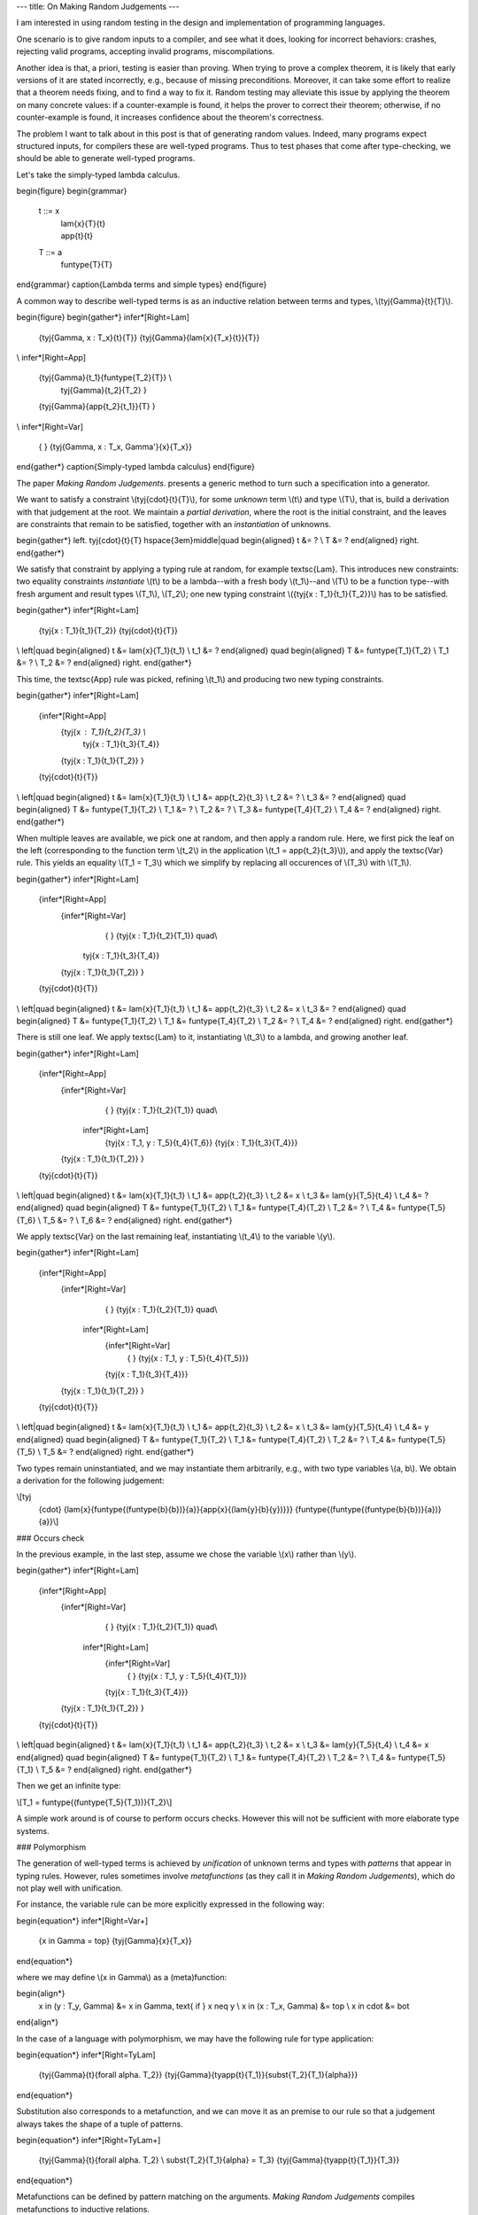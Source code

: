---
title: On Making Random Judgements
---

I am interested in using random testing in the design and implementation of
programming languages.

One scenario is to give random inputs to a compiler, and see what it does,
looking for incorrect behaviors: crashes, rejecting valid programs,
accepting invalid programs, miscompilations.

Another idea is that, a priori, testing is easier than proving.
When trying to prove a complex theorem, it is likely that early versions of it
are stated incorrectly, e.g., because of missing preconditions. Moreover, it
can take some effort to realize that a theorem needs fixing, and to find a way
to fix it. Random testing may alleviate this issue by applying the theorem
on many concrete values: if a counter-example is found, it helps the prover to
correct their theorem; otherwise, if no counter-example is found, it increases
confidence about the theorem's correctness.

The problem I want to talk about in this post is that of generating random
values. Indeed, many programs expect structured inputs, for compilers
these are well-typed programs. Thus to test phases that come after
type-checking, we should be able to generate well-typed programs.

Let's take the simply-typed lambda calculus.

\begin{figure}
\begin{grammar}
   t ::= x
     | \lam{x}{T}{t}
     | \app{t}{t}

   T ::= a
     | \funtype{T}{T}
\end{grammar}
\caption{Lambda terms and simple types}
\end{figure}

A common way to describe well-typed terms is as an inductive relation
between terms and types, \\(\tyj{\Gamma}{t}{T}\\).

\begin{figure}
\begin{gather*}
\infer*[Right=Lam]
  {\tyj{\Gamma, x : T_x}{t}{T}}
  {\tyj{\Gamma}{\lam{x}{T_x}{t}}{T}}
\\
\infer*[Right=App]
  {\tyj{\Gamma}{t_1}{\funtype{T_2}{T}} \\
   \tyj{\Gamma}{t_2}{T_2} }
  {\tyj{\Gamma}{\app{t_2}{t_1}}{T} }
\\
\infer*[Right=Var]
  { }
  {\tyj{\Gamma, x : T_x, \Gamma'}{x}{T_x}}
\end{gather*}
\caption{Simply-typed lambda calculus}
\end{figure}

The paper *Making Random Judgements*. presents a generic method to turn such a
specification into a generator.

We want to satisfy a constraint \\(\tyj{\cdot}{t}{T}\\), for some *unknown*
term \\(t\\) and type \\(T\\), that is, build a derivation with that judgement
at the root. We maintain a *partial derivation*, where the root is the
initial constraint, and the leaves are constraints that remain to be satisfied,
together with an *instantiation* of unknowns.

\begin{gather*}
\left.
\tyj{\cdot}{t}{T}
\hspace{3em}\middle|\quad
\begin{aligned}
t &= ? \\
T &= ?
\end{aligned}
\right.
\end{gather*}

We satisfy that constraint by applying a typing rule at random, for example
\textsc{Lam}. This introduces new constraints: two equality constraints
*instantiate* \\(t\\) to be a lambda--with a fresh body \\(t_1\\)--and \\(T\\)
to be a function type--with fresh argument and result types \\(T_1\\),
\\(T_2\\); one new typing constraint \\({\tyj{x : T_1}{t_1}{T_2}}\\) has to be
satisfied.

\begin{gather*}
\infer*[Right=Lam]
  {\tyj{x : T_1}{t_1}{T_2}}
  {\tyj{\cdot}{t}{T}}
\\
\left|\quad
\begin{aligned}
t   &= \lam{x}{T_1}{t_1} \\
t_1 &= ?
\end{aligned}
\quad
\begin{aligned}
T   &= \funtype{T_1}{T_2} \\
T_1 &= ? \\
T_2 &= ?
\end{aligned}
\right.
\end{gather*}

This time, the \textsc{App} rule was picked, refining \\(t_1\\)
and producing two new typing constraints.

\begin{gather*}
\infer*[Right=Lam]
  {\infer*[Right=App]
    {\tyj{x : T_1}{t_2}{T_3} \\
     \tyj{x : T_1}{t_3}{T_4}}
    {\tyj{x : T_1}{t_1}{T_2}}
    }
  {\tyj{\cdot}{t}{T}}
\\
\left|\quad
\begin{aligned}
t   &= \lam{x}{T_1}{t_1} \\
t_1 &= \app{t_2}{t_3} \\
t_2 &= ? \\
t_3 &= ?
\end{aligned}
\quad
\begin{aligned}
T   &= \funtype{T_1}{T_2} \\
T_1 &= ? \\
T_2 &= ? \\
T_3 &= \funtype{T_4}{T_2} \\
T_4 &= ?
\end{aligned}
\right.
\end{gather*}

When multiple leaves are available, we pick one at random, and then
apply a random rule. Here, we first pick the leaf on the left (corresponding
to the function term \\(t_2\\) in the application \\(t_1 = \app{t_2}{t_3}\\)),
and apply the \textsc{Var} rule. This yields an equality \\(T_1 = T_3\\) which
we simplify by replacing all occurences of \\(T_3\\) with \\(T_1\\).

\begin{gather*}
\infer*[Right=Lam]
  {\infer*[Right=App]
    {\infer*[Right=Var]
      { }
      {\tyj{x : T_1}{t_2}{T_1}} \quad\\
     \tyj{x : T_1}{t_3}{T_4}}
    {\tyj{x : T_1}{t_1}{T_2}}
    }
  {\tyj{\cdot}{t}{T}}
\\
\left|\quad
\begin{aligned}
t   &= \lam{x}{T_1}{t_1} \\
t_1 &= \app{t_2}{t_3} \\
t_2 &= x \\
t_3 &= ?
\end{aligned}
\quad
\begin{aligned}
T   &= \funtype{T_1}{T_2} \\
T_1 &= \funtype{T_4}{T_2} \\
T_2 &= ? \\
T_4 &= ?
\end{aligned}
\right.
\end{gather*}

There is still one leaf. We apply \textsc{Lam} to it, instantiating
\\(t_3\\) to a lambda, and growing another leaf.

\begin{gather*}
\infer*[Right=Lam]
  {\infer*[Right=App]
    {\infer*[Right=Var]
      { }
      {\tyj{x : T_1}{t_2}{T_1}} \quad\\
     \infer*[Right=Lam]
      {\tyj{x : T_1, y : T_5}{t_4}{T_6}}
      {\tyj{x : T_1}{t_3}{T_4}}}
    {\tyj{x : T_1}{t_1}{T_2}}
    }
  {\tyj{\cdot}{t}{T}}
\\
\left|\quad
\begin{aligned}
t   &= \lam{x}{T_1}{t_1} \\
t_1 &= \app{t_2}{t_3} \\
t_2 &= x \\
t_3 &= \lam{y}{T_5}{t_4} \\
t_4 &= ?
\end{aligned}
\quad
\begin{aligned}
T   &= \funtype{T_1}{T_2} \\
T_1 &= \funtype{T_4}{T_2} \\
T_2 &= ? \\
T_4 &= \funtype{T_5}{T_6} \\
T_5 &= ? \\
T_6 &= ?
\end{aligned}
\right.
\end{gather*}

We apply \textsc{Var} on the last remaining leaf,
instantiating \\(t_4\\) to the variable \\(y\\).

\begin{gather*}
\infer*[Right=Lam]
  {\infer*[Right=App]
    {\infer*[Right=Var]
      { }
      {\tyj{x : T_1}{t_2}{T_1}} \quad\\
     \infer*[Right=Lam]
      {\infer*[Right=Var]
        { }
        {\tyj{x : T_1, y : T_5}{t_4}{T_5}}}
      {\tyj{x : T_1}{t_3}{T_4}}}
    {\tyj{x : T_1}{t_1}{T_2}}
    }
  {\tyj{\cdot}{t}{T}}
\\
\left|\quad
\begin{aligned}
t   &= \lam{x}{T_1}{t_1} \\
t_1 &= \app{t_2}{t_3} \\
t_2 &= x \\
t_3 &= \lam{y}{T_5}{t_4} \\
t_4 &= y
\end{aligned}
\quad
\begin{aligned}
T   &= \funtype{T_1}{T_2} \\
T_1 &= \funtype{T_4}{T_2} \\
T_2 &= ? \\
T_4 &= \funtype{T_5}{T_5} \\
T_5 &= ?
\end{aligned}
\right.
\end{gather*}

Two types remain uninstantiated, and we may instantiate them arbitrarily, e.g.,
with two type variables \\(a, b\\). We obtain a derivation for the following
judgement:

\\[\tyj
  {\cdot}
  {\lam{x}{\funtype{(\funtype{b}{b})}{a}}{\app{x}{(\lam{y}{b}{y})}}}
  {\funtype{(\funtype{(\funtype{b}{b})}{a})}{a}}\\]

### Occurs check

In the previous example, in the last step, assume we chose the variable \\(x\\)
rather than \\(y\\).

\begin{gather*}
\infer*[Right=Lam]
  {\infer*[Right=App]
    {\infer*[Right=Var]
      { }
      {\tyj{x : T_1}{t_2}{T_1}} \quad\\
     \infer*[Right=Lam]
      {\infer*[Right=Var]
        { }
        {\tyj{x : T_1, y : T_5}{t_4}{T_1}}}
      {\tyj{x : T_1}{t_3}{T_4}}}
    {\tyj{x : T_1}{t_1}{T_2}}
    }
  {\tyj{\cdot}{t}{T}}
\\
\left|\quad
\begin{aligned}
t   &= \lam{x}{T_1}{t_1} \\
t_1 &= \app{t_2}{t_3} \\
t_2 &= x \\
t_3 &= \lam{y}{T_5}{t_4} \\
t_4 &= x
\end{aligned}
\quad
\begin{aligned}
T   &= \funtype{T_1}{T_2} \\
T_1 &= \funtype{T_4}{T_2} \\
T_2 &= ? \\
T_4 &= \funtype{T_5}{T_1} \\
T_5 &= ?
\end{aligned}
\right.
\end{gather*}

Then we get an infinite type:

\\[T_1 = \funtype{(\funtype{T_5}{T_1})}{T_2}\\]

A simple work around is of course to perform occurs checks. However this
will not be sufficient with more elaborate type systems.

### Polymorphism

The generation of well-typed terms is achieved by *unification* of
unknown terms and types with *patterns* that appear in typing rules.
However, rules sometimes involve *metafunctions* (as they call it in
*Making Random Judgements*), which do not play well with unification.

For instance, the variable rule can be more explicitly expressed
in the following way:

\begin{equation*}
\infer*[Right=Var+]
  {x \in \Gamma = \top}
  {\tyj{\Gamma}{x}{T_x}}
\end{equation*}

where we may define \\(x \in \Gamma\\) as a (meta)function:

\begin{align*}
  x \in (y : T_y, \Gamma) &= x \in \Gamma, \text{ if } x \neq y \\
  x \in (x : T_x, \Gamma) &= \top \\
  x \in \cdot &= \bot
\end{align*}

In the case of a language with polymorphism, we may have the following rule for
type application:

\begin{equation*}
\infer*[Right=TyLam]
  {\tyj{\Gamma}{t}{\forall \alpha. T_2}}
  {\tyj{\Gamma}{\tyapp{t}{T_1}}{\subst{T_2}{T_1}{\alpha}}}
\end{equation*}

Substitution also corresponds to a metafunction, and we can move it
as an premise to our rule so that a judgement always takes the shape of a tuple
of patterns.

\begin{equation*}
\infer*[Right=TyLam+]
  {\tyj{\Gamma}{t}{\forall \alpha. T_2} \\ \subst{T_2}{T_1}{\alpha} = T_3}
  {\tyj{\Gamma}{\tyapp{t}{T_1}}{T_3}}
\end{equation*}

Metafunctions can be defined by pattern matching on the arguments.
*Making Random Judgements* compiles metafunctions to inductive relations.

\begin{gather*}
\infer
  {\subst{T_1}{T}{\alpha} = T_1' \\
   \subst{T_2}{T}{\alpha} = T_2'}
  {\subst{(\funtype{T_1}{T_2})}{T}{\alpha} = \funtype{T'_1}{T'_2}}
\\
\infer
  {\beta = \alpha}
  {\subst{\beta}{T}{\alpha} = T}
\\
\infer
  {\beta \neq \alpha}
  {\subst{\beta}{T}{\alpha} = \beta}
\end{gather*}

